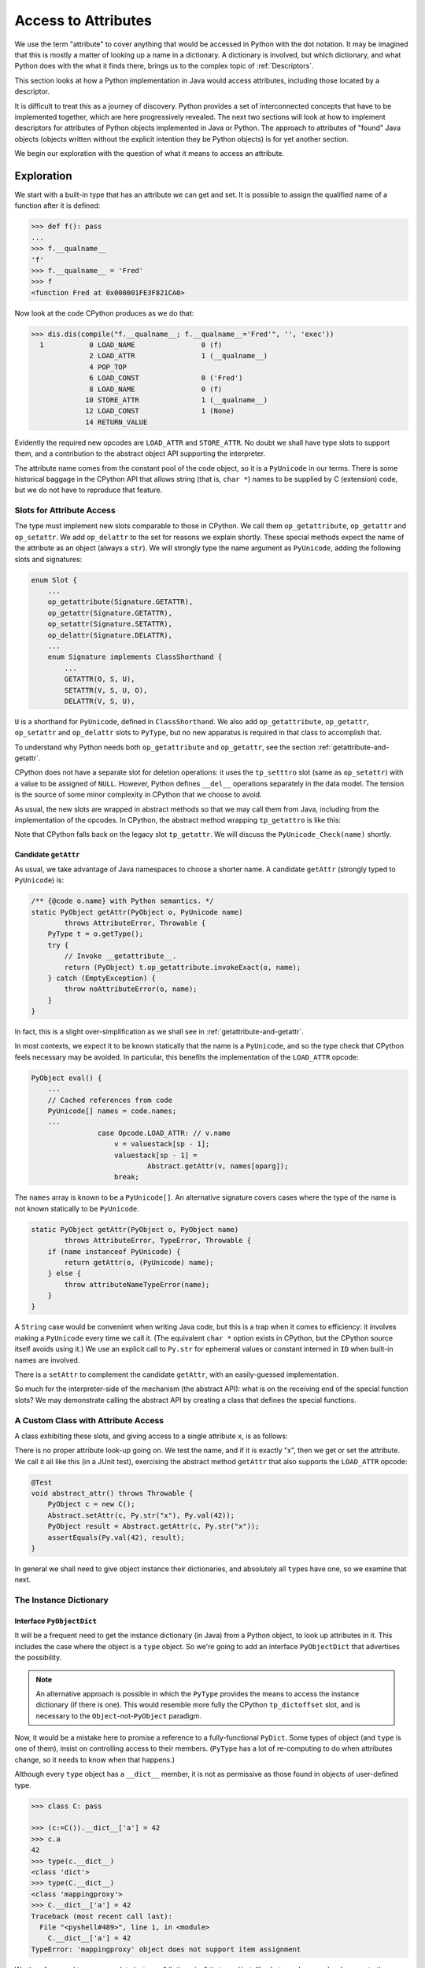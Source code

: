 ..  generated-code/attribute-access.rst


Access to Attributes
####################

We use the term "attribute" to cover anything that would be
accessed in Python with the dot notation.
It may be imagined that this is mostly a matter of
looking up a name in a dictionary.
A dictionary is involved, but which dictionary,
and what Python does with the what it finds there,
brings us to the complex topic of :ref:`Descriptors`.

This section looks at how a Python implementation in Java would
access attributes,
including those located by a descriptor.

It is difficult to treat this as a journey of discovery.
Python provides a set of interconnected concepts that
have to be implemented together,
which are here progressively revealed.
The next two sections will look at how to implement descriptors
for attributes of Python objects implemented in Java or Python.
The approach to attributes of "found" Java objects
(objects written without the explicit intention they be Python objects)
is for yet another section.

We begin our exploration with the question
of what it means to access an attribute.


Exploration
***********

We start with a built-in type that has an attribute we can get and set.
It is possible to assign the qualified name of a function
after it is defined:

..  code-block:: python

    >>> def f(): pass
    ...
    >>> f.__qualname__
    'f'
    >>> f.__qualname__ = 'Fred'
    >>> f
    <function Fred at 0x000001FE3F821CA0>

Now look at the code CPython produces as we do that:

..  code-block:: python

    >>> dis.dis(compile("f.__qualname__; f.__qualname__='Fred'", '', 'exec'))
      1           0 LOAD_NAME                0 (f)
                  2 LOAD_ATTR                1 (__qualname__)
                  4 POP_TOP
                  6 LOAD_CONST               0 ('Fred')
                  8 LOAD_NAME                0 (f)
                 10 STORE_ATTR               1 (__qualname__)
                 12 LOAD_CONST               1 (None)
                 14 RETURN_VALUE

Evidently the required new opcodes are ``LOAD_ATTR`` and ``STORE_ATTR``.
No doubt we shall have type slots to support them,
and a contribution to the abstract object API supporting the interpreter.

The attribute name comes from the constant pool of the code object,
so it is a ``PyUnicode`` in our terms.
There is some historical baggage in the CPython API that allows
string (that is, ``char *``) names to be supplied by C (extension) code,
but we do not have to reproduce that feature.


Slots for Attribute Access
==========================

The type must implement new slots comparable to those in CPython.
We call them ``op_getattribute``, ``op_getattr`` and ``op_setattr``.
We add ``op_delattr`` to the set for reasons we explain shortly.
These special methods expect the name of the attribute as an object
(always a ``str``).
We will strongly type the name argument as ``PyUnicode``,
adding the following slots and signatures:

..  code-block:: java

    enum Slot {
        ...
        op_getattribute(Signature.GETATTR),
        op_getattr(Signature.GETATTR),
        op_setattr(Signature.SETATTR),
        op_delattr(Signature.DELATTR),
        ...
        enum Signature implements ClassShorthand {
            ...
            GETATTR(O, S, U),
            SETATTR(V, S, U, O),
            DELATTR(V, S, U),

``U`` is a shorthand for ``PyUnicode``, defined in ``ClassShorthand``.
We also add ``op_getattribute``, ``op_getattr``,
``op_setattr`` and ``op_delattr`` slots to ``PyType``,
but no new apparatus is required in that class to accomplish that.

To understand why Python needs both ``op_getattribute`` and ``op_getattr``,
see the section :ref:`getattribute-and-getattr`.

CPython does not have a separate slot for deletion operations:
it uses the ``tp_setttro`` slot (same as ``op_setattr``)
with a value to be assigned of ``NULL``.
However,
Python defines ``__del__`` operations separately in the data model.
The tension is the source of some minor complexity in CPython
that we choose to avoid.

As usual, the new slots are wrapped in abstract methods
so that we may call them from Java,
including from the implementation of the opcodes.
In CPython,
the abstract method wrapping ``tp_getattro`` is like this:

..  code-block:: c
    :emphasize-lines: 6, 12-13

    PyObject *
    PyObject_GetAttr(PyObject *v, PyObject *name)
    {
        PyTypeObject *tp = Py_TYPE(v);

        if (!PyUnicode_Check(name)) {
            PyErr_Format(PyExc_TypeError,
                         "attribute name must be string, not '%.200s'",
                         name->ob_type->tp_name);
            return NULL;
        }
        if (tp->tp_getattro != NULL)
            return (*tp->tp_getattro)(v, name);
        if (tp->tp_getattr != NULL) {
            const char *name_str = PyUnicode_AsUTF8(name);
            if (name_str == NULL)
                return NULL;
            return (*tp->tp_getattr)(v, (char *)name_str);
        }
        PyErr_Format(PyExc_AttributeError,
                     "'%.50s' object has no attribute '%U'",
                     tp->tp_name, name);
        return NULL;
    }

Note that CPython falls back on the legacy slot ``tp_getattr``.
We will discuss the ``PyUnicode_Check(name)`` shortly.


.. _candidate-getattr:

Candidate ``getAttr``
---------------------

As usual, we take advantage of Java namespaces to choose a shorter name.
A candidate ``getAttr`` (strongly typed to ``PyUnicode``) is:

..  code-block:: java

        /** {@code o.name} with Python semantics. */
        static PyObject getAttr(PyObject o, PyUnicode name)
                throws AttributeError, Throwable {
            PyType t = o.getType();
            try {
                // Invoke __getattribute__.
                return (PyObject) t.op_getattribute.invokeExact(o, name);
            } catch (EmptyException) {
                throw noAttributeError(o, name);
            }
        }

In fact, this is a slight over-simplification
as we shall see in :ref:`getattribute-and-getattr`.

In most contexts,
we expect it to be known statically that the name is a ``PyUnicode``,
and so the type check that CPython feels necessary may be avoided.
In particular,
this benefits the implementation of the ``LOAD_ATTR`` opcode:

..  code-block:: java

        PyObject eval() {
            ...
            // Cached references from code
            PyUnicode[] names = code.names;
            ...
                        case Opcode.LOAD_ATTR: // v.name
                            v = valuestack[sp - 1];
                            valuestack[sp - 1] =
                                    Abstract.getAttr(v, names[oparg]);
                            break;

The ``names`` array is known to be a ``PyUnicode[]``.
An alternative signature covers cases where the type of the name is not
known statically to be ``PyUnicode``.

..  code-block:: java

        static PyObject getAttr(PyObject o, PyObject name)
                throws AttributeError, TypeError, Throwable {
            if (name instanceof PyUnicode) {
                return getAttr(o, (PyUnicode) name);
            } else {
                throw attributeNameTypeError(name);
            }
        }

A ``String`` case would be convenient when writing Java code,
but this is a trap when it comes to efficiency:
it involves making a ``PyUnicode`` every time we call it.
(The equivalent ``char *`` option exists in CPython,
but the CPython source itself avoids using it.)
We use an explicit call to ``Py.str`` for ephemeral values
or constant interned in ``ID`` when built-in names are involved.

There is a ``setAttr`` to complement the candidate ``getAttr``,
with an easily-guessed implementation.

So much for the interpreter-side of the mechanism (the abstract API):
what is on the receiving end of the special function slots?
We may demonstrate calling the abstract API
by creating a class that defines the special functions.


.. _custom-class-attribute-access:

A Custom Class with Attribute Access
====================================

A class exhibiting these slots,
and giving access to a single attribute ``x``,
is as follows:

..  code-block:: java
    :emphasize-lines: 9, 11, 20

        private static class C implements PyObject {

            static final PyType TYPE =
                    PyType.fromSpec(new PyType.Spec("00C", C.class));

            @Override
            public PyType getType() { return TYPE; }

            PyObject x;         // Attribute for test

            static PyObject __getattribute__(C self, PyUnicode name)
                    throws Throwable {
                String n = name.toString();
                if ("x".equals(n) && self.x != null)
                    return self.x;
                else
                    throw Abstract.noAttributeError(self, name);
            }

            static void __setattr__(C self, PyUnicode name, PyObject value)
                    throws Throwable {
                String n = name.toString();
                if ("x".equals(n))
                    self.x = value;
                else
                    throw Abstract.noAttributeError(self, name);
            }

            static PyObject __new__(PyType cls, PyTuple args, PyDict kwargs) {
                return new C();
            }
        }

There is no proper attribute look-up going on.
We test the name, and if it is exactly "x",
then we get or set the attribute.
We call it all like this (in a JUnit test),
exercising the abstract method ``getAttr``
that also supports the ``LOAD_ATTR`` opcode:

..  code-block:: java

        @Test
        void abstract_attr() throws Throwable {
            PyObject c = new C();
            Abstract.setAttr(c, Py.str("x"), Py.val(42));
            PyObject result = Abstract.getAttr(c, Py.str("x"));
            assertEquals(Py.val(42), result);
        }

In general we shall need to give object instance their dictionaries,
and absolutely all ``type``\s have one,
so we examine that next.


.. _instance-dictionary:

The Instance Dictionary
=======================

Interface ``PyObjectDict``
--------------------------

It will be a frequent need to get the instance dictionary (in Java) from
a Python object, to look up attributes in it.
This includes the case where the object is a ``type`` object.
So we're going to add an interface ``PyObjectDict``
that advertises the possibility.

..  note::

    An alternative approach is possible in which
    the ``PyType`` provides the means to access the instance dictionary
    (if there is one).
    This would resemble more fully the CPython ``tp_dictoffset`` slot,
    and is necessary to the ``Object``\-not-``PyObject`` paradigm.

Now, it would be a mistake here to promise a reference to
a fully-functional ``PyDict``.
Some types of object (and ``type`` is one of them),
insist on controlling access to their members.
(``PyType`` has a lot of re-computing to do when attributes change,
so it needs to know when that happens.)

Although every ``type`` object has a ``__dict__`` member,
it is not as permissive as those found in objects of user-defined type.

..  code-block:: python

    >>> class C: pass

    >>> (c:=C()).__dict__['a'] = 42
    >>> c.a
    42
    >>> type(c.__dict__)
    <class 'dict'>
    >>> type(C.__dict__)
    <class 'mappingproxy'>
    >>> C.__dict__['a'] = 42
    Traceback (most recent call last):
      File "<pyshell#489>", line 1, in <module>
        C.__dict__['a'] = 42
    TypeError: 'mappingproxy' object does not support item assignment

We therefore need to accommodate instance "dictionaries"
that are ``dict``\-like, but may be a read-only proxy to the dictionary.
We now define:

..  code-block:: java

    public interface PyObjectDict extends PyObject {

        /**
         * The dictionary of the instance, (not necessarily a Python
         * {@code dict} or writable. By default, returns {@code null},
         * meaning no instance dictionary. If the returned {@code Map} is
         * not writable, it should throw a Java
         * {@code UnsupportedOperationException} on attempts to modify it.
         *
         * @return a mapping to treat like a dictionary
         */
        Map<PyObject, PyObject> getDict();
    }

An object may implement this additional method
by handing out an actual instance dictionary (a ``dict``),
since ``PyDict`` implements ``Map<PyObject, PyObject>``,
or a proxy that manages access with this interface.

..  code-block:: java

    class PyDict extends LinkedHashMap<PyObject, PyObject>
            implements PyObject {
        // ...



Read-only Dictionary (``PyType``)
---------------------------------

Where we need to ensure that a mapping handed out by an object
is not modified by the client,
we may use an implementation of ``getDict()`` that wraps it,
for example, if ``dict`` is the instance dictionary:

..  code-block:: java

        @Override
        public Map<PyObject, PyObject> getDict(boolean create) {
            return Collections.unmodifiableMap(dict);
        }

We do this in ``PyType``,
to prevent clients updating the dictionary directly.
The ``PyObjectDict`` interface is public API,
as public as the ``__dict__`` attribute,
and therefore we cannot rely on clients to be well-behaved,
remembering to police their own use of the dictionary,
and triggering re-computation of the ``PyType`` after changes.

(It also prevents ``object.__setattr__`` being applied to a type object,
since ``PyBaseObject.__setattr__`` uses this API.)

While built-in types generally do not allow attribute setting,
many user-defined instances of ``PyType`` allow it.
We can manage this because we give ``PyType`` a custom ``__setttr__``,
that inspects the flag that determines this kind of mutability,
and has private access to the type dictionary.
*All* type objects have to respond to changes to special methods
in their dictionary,
by updating type slots
and notifying sub-classes of (potentially) changed inheritance.
The custom ``__setttr__`` also makes sure that happens.

Since we have already strayed a long way into
the discussion of attribute access,
we turn to that next.


The Mechanism of Attribute Access
*********************************

.. _getattribute-and-getattr:

``__getattribute__`` and ``__getattr__``
========================================

Built-in classes in CPython usually fill the ``tp_getattro`` slot
with ``PyObject_GenericGetAttr`` in ``object.c``,
directly or by inheritance.
The slot is exposed as ``__getattribute__``.

``PyObject_GenericGetAttr`` consults the type of target object
and the instance dictionary of the object,
in the order defined by the Python data model.

The situation is similar for Python-defined types.
In the :ref:`candidate-getattr`,
we showed a simplified custom ``getAttr()``
sufficient for the example that preceded it.
It matches the CPython ``PyObject_GenericGetAttr``,
but CPython is hiding a trick.

Before Python 2.2,
a type defined in Python would customise attribute access
by defining the special method ``__getattr__``.
That method would be called when the built-in mechanism
failed to resolve the attribute name.
At Python 2.2,
the language introduced ``__getattribute__`` as a way to give
types defined in Python complete control over attribute access,
but the hook ``__getattr__`` continues to be supported.
For the history of the change, consult `Attribute access in Python 2.2`_,
and earlier versions.

The `Python Data Model`_ states that
"if the class also defines ``__getattr__()``,
the latter will not be called unless ``__getattribute__()`` either
calls it explicitly or raises an ``AttributeError``".
However, there is no sign of this in either ``object.__getattribute__``
(which is the C function ``PyObject_GenericGetAttr``)
or ``PyObject_GetAttr`` (in the abstract API).

In CPython,
this is accomplished at almost no cost by setting ``tp_getattro``,
in classes defined in Python,
to a function ``slot_tp_getattr_hook`` that calls ``__getattribute__``,
and if that raises ``AttributeError`` catches it, and calls ``__getattr__``.
The CPython trick is that this hook method,
upon once finding that ``__getattr__`` is not defined,
replaces itself in the slot with a simplified version ``slot_tp_getattro``
that only looks for ``__getattribute__``.
If ``__getattr__`` is subsequently added to a class,
the re-working of the type slots that follows an attribute change
re-inserts ``slot_tp_getattr_hook``.


..  _Attribute access in Python 2.2:
    https://docs.python.org/3/whatsnew/2.2.html#attribute-access

.. _Python Data Model:
    https://docs.python.org/3/reference/datamodel.html


A Java Approach
---------------

In CPython, the mechanism we are looking for
has been cleverly folded into the slot function.
We could do this in the ``MethodHandle``,
but we choose a greater transparency at the cost of an extra slot.
We shall have two slots ``op_getattribute`` and ``op_getattr``,
and put the mechanism for choosing between them in ``Abstract.getAttr``:

..  code-block:: java

        static PyObject getAttr(PyObject o, PyUnicode name)
                throws AttributeError, Throwable {
            try {
                // Invoke __getattribute__.
                return (PyObject) t.op_getattribute.invokeExact(o, name);
            } catch (EmptyException | AttributeError e) {
                try {
                    // Not found or not defined: fall back on __getattr__.
                    return (PyObject) t.op_getattr.invokeExact(o, name);
                } catch (EmptyException ignored) {
                    // __getattr__ not defined, original exception stands.
                    if (e instanceof AttributeError) { throw e; }
                    throw noAttributeError(o, name);
                }
            }
        }

This will carry no run-time cost where ``__getattribute__`` succeeds,
and only a small one if it raises ``AttributeError``
and ``__getattr__`` is not defined.

The difference in slots from CPython
will be visible wherever ``tp_getattro`` is referenced directly.
In ported code, it should probably be converted to ``op_getattribute``,
and it may be appropriate to fall back to ``op_getattr`` in the code.
All the examples of this are in the implementation of attribute access.
In our implementation,
the ``Slot``\s are not API, and so this is an internal matter.


.. _descriptors-in-concept:

Descriptors in Concept
======================

There is a long discussion of the different types of descriptor
in the architecture section :ref:`Descriptors`.
The short version is that a descriptor is
an object that defines the slot function ``__get__``,
and may also define ``__set__`` and ``__delete__``.
If it also defines ``__set__`` or ``__delete__`` it is a data descriptor.

A descriptor may appear in the dictionary of a type object.

When looking for an attribute on an object,
the dictionary of the type object is consulted first.
The type may, in the end, supply a simple value for the attribute,
as when a variable or constant defined in the class body
is referenced via the instance.
However,
the search for an attribute via the type will often find a descriptor,
and the ``__get__``, ``__set__`` or ``__delete__``,
according to the action requested,
will then take control of the getting, setting or deletion.

Most attributes of built-in types are mediated this way,
and it is especially important in the way that methods are bound
before being called.
That descriptors are executed in the course of attribute access,
is critical to a full understanding of the implementations of
``__getattribute__``, ``__setattr__`` and ``__delattr__``
in the coming sections.


.. _object-getattribute:

Implementing ``object.__getattribute__``
========================================

The standard implementation of ``__getattribute__`` is in ``PyBaseObject``.
The special function (type slot) it produces
is inherited by almost all built-in and user-defined classes.
It fills the type slot ``op_getattribute``.

The code speaks quite well for itself.
It is adapted from the CPython ``PyObject_GenericGetAttr`` in ``object.c``,
taking account of our different approach to error handling,
and with the removal of some efficiency tricks.
There is some delicacy around which exceptions should be caught,
and the next source be consulted,
and which should put a definitive end to the attempt.

..  code-block:: java

    class PyBaseObject extends AbstractPyObject {
        //...
        static PyObject __getattribute__(PyObject obj, PyUnicode name)
                throws AttributeError, Throwable {

            PyType objType = obj.getType();
            MethodHandle descrGet = null;

            // Look up the name in the type (null if not found).
            PyObject typeAttr = objType.lookup(name);
            if (typeAttr != null) {
                // Found in the type, it might be a descriptor
                PyType typeAttrType = typeAttr.getType();
                descrGet = typeAttrType.op_get;
                if (typeAttrType.isDataDescr()) {
                    // typeAttr is a data descriptor so call its __get__.
                    try {
                        return (PyObject) descrGet.invokeExact(typeAttr,
                                obj, objType);
                    } catch (Slot.EmptyException e) {
                        /*
                         * We do not catch AttributeError: it's definitive.
                         * The slot shouldn't be empty if the type is marked
                         * as a descriptor (of any kind).
                         */
                        throw new InterpreterError(
                                Abstract.DESCR_NOT_DEFINING, "data",
                                "__get__");
                    }
                }
            }

            /*
             * At this stage: typeAttr is the value from the type, or a
             * non-data descriptor, or null if the attribute was not found.
             * It's time to give the object instance dictionary a chance.
             */
            if (obj instanceof PyObjectDict) {
                Map<PyObject, PyObject> d = ((PyObjectDict) obj).getDict();
                PyObject instanceAttr = d.get(name);
                if (instanceAttr != null) {
                    // Found something
                    return instanceAttr;
                }
            }

            /*
             * The name wasn't in the instance dictionary (or there wasn't
             * an instance dictionary). We are now left with the results of
             * look-up on the type.
             */
            if (descrGet != null) {
                // typeAttr may be a non-data descriptor: call __get__.
                try {
                    return (PyObject) descrGet.invokeExact(typeAttr, obj,
                            objType);
                } catch (Slot.EmptyException e) {}
            }

            if (typeAttr != null) {
                /*
                 * The attribute obtained from the meta-type, and that
                 * turned out not to be a descriptor, is the return value.
                 */
                return typeAttr;
            }

            // All the look-ups and descriptors came to nothing :(
            throw Abstract.noAttributeError(obj, name);
        }


.. _object-setattr:

Implementing ``object.__setattr__``
===================================

The approach to ``__delattr__`` and ``__setattr__``
differs from the implementation in CPython.
``__delattr__`` definitely exists separately in the Python data model,
but in CPython both compete for the ``tp_setattro`` slot.
CPython funnels both source-level operations (assignment and deletion)
into ``PyObject_SetAttr`` with deletion indicated by a ``null``
as the value to be assigned.
When definitions of ``__delattr__`` and ``__setattr__`` exist in Python,
CPython's synthetic type-slot function chooses which to call
based on the nullity of the value.

Our approach reflects a design policy of one special function per type slot.
It simplifies the logic (fewer ``if`` statements),
although it means a little more code as we have separate methods.

The standard implementation of ``__setattr__`` is as follows:

..  code-block:: java

    class PyBaseObject extends AbstractPyObject {
        //...
        static void __setattr__(PyObject obj, PyUnicode name,
                PyObject value) throws AttributeError, Throwable {

            // Accommodate CPython idiom that set null means delete.
            if (value == null) {
                // Do this to help porting. Really this is an error.
                __delattr__(obj, name);
                return;
            }

            // Look up the name in the type (null if not found).
            PyObject typeAttr = obj.getType().lookup(name);
            if (typeAttr != null) {
                // Found in the type, it might be a descriptor.
                PyType typeAttrType = typeAttr.getType();
                if (typeAttrType.isDataDescr()) {
                    // Try descriptor __set__
                    try {
                        typeAttrType.op_set.invokeExact(typeAttr, obj,
                                value);
                        return;
                    } catch (Slot.EmptyException e) {
                        // We do not catch AttributeError: it's definitive.
                        // Descriptor but no __set__: do not fall through.
                        throw Abstract.readonlyAttributeError(obj, name);
                    }
                }
            }

            /*
             * There was no data descriptor, so we will place the value in
             * the object instance dictionary directly.
             */
            if (obj instanceof PyObjectDict) {
                Map<PyObject, PyObject> d = ((PyObjectDict) obj).getDict();
                try {
                    // There is a dictionary, and this is a put.
                    d.put(name, value);
                } catch (UnsupportedOperationException e) {
                    // But the dictionary is unmodifiable
                    throw Abstract.cantSetAttributeError(obj);
                }
            } else {
                // Object has no dictionary (and won't support one).
                if (typeAttr == null) {
                    // Neither had the type an entry for the name.
                    throw Abstract.noAttributeError(obj, name);
                } else {
                    /*
                     * The type had either a value for the attribute or a
                     * non-data descriptor. Either way, it's read-only when
                     * accessed via the instance.
                     */
                    throw Abstract.readonlyAttributeError(obj, name);
                }
            }
        }


.. _object-delattr:

Implementing ``object.__delattr__``
===================================

The standard ``object.__delattr__`` is not much different from
``object.__setattr__``.
If we find a data descriptor in the type,
we call its ``op_delete`` slot
in place of ``op_set`` in ``__setattr__``.
Not only have we a distinct slot for ``__delattr__`` in objects,
we have one for ``__delete__`` in descriptors too.

Note the way ``isDataDescr()`` is used
in both ``__setattr__`` and ``__delattr__``
in deciding whether to call the descriptor:
a descriptor is a data descriptor if it defines
*either* ``__set__`` or ``__delete__``.
It need not define both.

It is therefore possible to find a data descriptor in the type,
and then find the necessary slot empty.
This is raises an ``AttributeError``:
we should not go on to try the instance dictionary.
In these circumstances CPython also raises an attribute error,
but from within the slot function (and with a less helpful message).

..  code-block:: java

    class PyBaseObject extends AbstractPyObject {
        //...
        static void __delattr__(PyObject obj, PyUnicode name)
                throws AttributeError, Throwable {

            // Look up the name in the type (null if not found).
            PyObject typeAttr = obj.getType().lookup(name);
            if (typeAttr != null) {
                // Found in the type, it might be a descriptor.
                PyType typeAttrType = typeAttr.getType();
                if (typeAttrType.isDataDescr()) {
                    // Try descriptor __delete__
                    try {
                        typeAttrType.op_delete.invokeExact(typeAttr, obj);
                        return;
                    } catch (Slot.EmptyException e) {
                        // We do not catch AttributeError: it's definitive.
                        // Data descriptor but no __delete__.
                        throw Abstract.mandatoryAttributeError(obj, name);
                    }
                }
            }

            /*
             * There was no data descriptor, so we will remove the name from
             * the object instance dictionary directly.
             */
            if (obj instanceof PyObjectDict) {
                Map<PyObject, PyObject> d = ((PyObjectDict) obj).getDict();
                try {
                    // There is a dictionary, and this is a delete.
                    PyObject previous = d.remove(name);
                    if (previous == null) {
                        // A null return implies it didn't exist
                        throw Abstract.noAttributeError(obj, name);
                    }
                } catch (UnsupportedOperationException e) {
                    // But the dictionary is unmodifiable
                    throw Abstract.cantSetAttributeError(obj);
                }
            } else {
                // Object has no dictionary (and won't support one).
                if (typeAttr == null) {
                    // Neither has the type an entry for the name.
                    throw Abstract.noAttributeError(obj, name);
                } else {
                    /*
                     * The type had either a value for the attribute or a
                     * non-data descriptor. Either way, it's read-only when
                     * accessed via the instance.
                     */
                    throw Abstract.readonlyAttributeError(obj, name);
                }
            }
        }




.. _type-getattribute:

Implementing ``type.__getattribute__``
======================================

The type object gets its own definition of ``__getattribute__``,
slightly different from that in ``object``,
and found in ``PyType.__getattribute__``.
We highlight the differences here.

A type has a type, called the meta-type.
This occasions a change of variable names, even where the code is the same:
where in ``PyBaseObject`` we had ``obj``, in ``PyType`` we write ``type``,
and where we had ``typeAttr``, we write ``metaAttr``.

..  code-block:: java
    :emphasize-lines: 39, 41-54

    class PyType implements PyObject {
        //...
        protected PyObject __getattribute__(PyUnicode name)
                throws AttributeError, Throwable {

            PyType metatype = getType();
            MethodHandle descrGet = null;

            // Look up the name in the type (null if not found).
            PyObject metaAttr = metatype.lookup(name);
            if (metaAttr != null) {
                // Found in the metatype, it might be a descriptor
                PyType metaAttrType = metaAttr.getType();
                descrGet = metaAttrType.op_get;
                if (metaAttrType.isDataDescr()) {
                    // metaAttr is a data descriptor so call its __get__.
                    try {
                        // Note the cast of 'this', to match op_get
                        return (PyObject) descrGet.invokeExact(metaAttr,
                                (PyObject) this, metatype);
                    } catch (Slot.EmptyException e) {
                        /*
                         * We do not catch AttributeError: it's definitive.
                         * The slot shouldn't be empty if the type is marked
                         * as a descriptor (of any kind).
                         */
                        throw new InterpreterError(
                                Abstract.DESCR_NOT_DEFINING, "data",
                                "__get__");
                    }
                }
            }

            /*
             * At this stage: metaAttr is the value from the meta-type, or a
             * non-data descriptor, or null if the attribute was not found.
             * It's time to give the type's instance dictionary a chance.
             */
            PyObject attr = lookup(name);
            if (attr != null) {
                // Found in this type. Try it as a descriptor.
                try {
                    /*
                     * Note the args are (null, this): we respect
                     * descriptors in this step, but have not forgotten we
                     * are dereferencing a type.
                     */
                    return (PyObject) attr.getType().op_get
                            .invokeExact(attr, (PyObject) null, this);
                } catch (Slot.EmptyException e) {
                    // We do not catch AttributeError: it's definitive.
                    // Not a descriptor: the attribute itself.
                    return attr;
                }
            }

            /*
             * The name wasn't in the type dictionary. We are now left with
             * the results of look-up on the meta-type.
             */
            if (descrGet != null) {
                // metaAttr may be a non-data descriptor: call __get__.
                try {
                    return (PyObject) descrGet.invokeExact(metaAttr,
                            (PyObject) this, metatype);
                } catch (Slot.EmptyException e) {}
            }

            if (metaAttr != null) {
                /*
                 * The attribute obtained from the meta-type, and that
                 * turned out not to be a descriptor, is the return value.
                 */
                return metaAttr;
            }

            // All the look-ups and descriptors came to nothing :(
            throw Abstract.noAttributeError(this, name);
        }

As with regular objects,
the first step is to access the type (that is the meta-type),
and if we find a data descriptor, act on it.
The second option is again to look in the instance (that is, the ``type``),
but here we use ``type.lookup(name)``, in place of a dictionary look-up,
and must also be ready to find a descriptor rather than a plain value.

If we find a descriptor, we call it with arguments ``(null, type)``.
A descriptor called so will most often return itself,
making this the same as retrieving the plain value,
but an exception is the descriptor of a class method
(see :ref:`PyClassMethodDescr`),
which returns the method bound to the type.


.. _type-setattr:

Implementing ``type.__setattr__``
=================================

The definition of ``type.__setattr__``
is also slightly different from that in ``object``.
First we must deal with the possibility that
the type does not allow its attributes to be changed.
Most built-in types are in that category,
while most classes defined in Python (sub-classes of ``object``)
do allow this.

..  code-block:: java
    :emphasize-lines: 14-15, 23, 35, 51

    class PyType implements PyObject {
        //...
        protected void __setattr__(PyUnicode name, PyObject value)
                throws AttributeError, Throwable {

            // Accommodate CPython idiom that set null means delete.
            if (value == null) {
                // Do this to help porting. Really this is an error.
                __delattr__(name);
                return;
            }

            // Trap immutable types
            if (!flags.contains(Flag.MUTABLE))
                throw Abstract.cantSetAttributeError(this);

            // Force name to actual str , not just a sub-class
            if (name.getClass() != PyUnicode.class) {
                name = Py.str(name.toString());
            }

            // Check to see if this is a special name
            boolean special = isDunderName(name);

            // Look up the name in the meta-type (null if not found).
            PyObject metaAttr = getType().lookup(name);
            if (metaAttr != null) {
                // Found in the meta-type, it might be a descriptor.
                PyType metaAttrType = metaAttr.getType();
                if (metaAttrType.isDataDescr()) {
                    // Try descriptor __set__
                    try {
                        metaAttrType.op_set.invokeExact(metaAttr,
                                (PyObject) this, value);
                        if (special) { updateAfterSetAttr(name); }
                        return;
                    } catch (Slot.EmptyException e) {
                        // We do not catch AttributeError: it's definitive.
                        // Descriptor but no __set__: do not fall through.
                        throw Abstract.readonlyAttributeError(this, name);
                    }
                }
            }

            /*
             * There was no data descriptor, so we will place the value in
             * the object instance dictionary directly.
             */
            // Use the privileged put
            dict.put(name, value);
            if (special) { updateAfterSetAttr(name); }
        }

As in ``object.__setattr__``,
the logic looks for and acts on a data descriptor found in the meta-type,
and then moves to the instance dictionary of the type.
Things are made simpler by the fact that a type always has a dictionary,
and we already know that we are allowed to modify it.

Following the re-definition of any special function,
the type must be given the chance to re-compute internal data structures,
in particular, the affected type slots.


.. _type-delattr:

Implementing ``type.__delattr__``
=================================

There is nothing to write concerning ``type.__delattr__``
that is not already covered in :ref:`object-delattr`
and :ref:`type-setattr`.



A Glance up the Mountain
************************

Common built-ins do not provide for client code
to add attributes to instances,
that is, they have no instance dictionary.
However, they may have attributes, that may be instance data or methods.

In the case of methods,
getting one from an instance will usually create a binding
(a sort of Curried function) that is a new callable object.
Not only that, the slots we rely on extensively (like ``op_sub``)
are also exposed as methods (e.g. ``__sub__``)
that can be called on instances or types.

The code we have exhibited for ``__getattribute__``,
``__setattr__`` and ``__delattr__``,
relies on the existence of :ref:`Descriptors`.
We have yet to describe the mechanism for creating descriptors.

Descriptors are inserted in the dictionary of a type when it is created,
or inherited in the formation of sub-classes.
Quite different mechanisms are needed for filling slots
from those we implemented in ``evo3``.
This in turn is inseparable from consideration of sub-class and inheritance.

In order to experiment with even the most familiar attributes
of built-in types therefore,
``evo4`` must add or change much of the class and object creation
found in ``evo3``.

Suddenly, we have a significant climb ahead.
